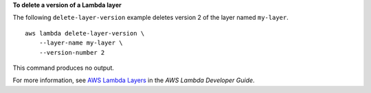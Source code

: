 **To delete a version of a Lambda layer**

The following ``delete-layer-version`` example deletes version 2 of the layer named ``my-layer``. ::

    aws lambda delete-layer-version \
        --layer-name my-layer \
        --version-number 2

This command produces no output.

For more information, see `AWS Lambda Layers <https://docs.aws.amazon.com/lambda/latest/dg/configuration-layers.html>`__ in the *AWS Lambda Developer Guide*.
